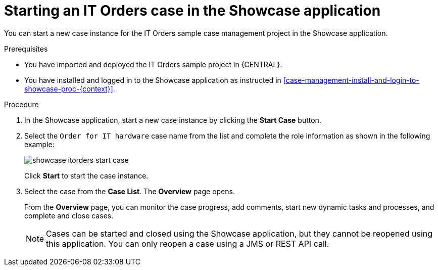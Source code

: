 [id='case-management-starting-itorders-in-showcase-proc-{context}']
= Starting an IT Orders case in the Showcase application 

You can start a new case instance for the IT Orders sample case management project in the Showcase application. 

.Prerequisites 

* You have imported and deployed the IT Orders sample project in {CENTRAL}.
* You have installed and logged in to the Showcase application as instructed in <<case-management-install-and-login-to-showcase-proc-{context}>>.

.Procedure 
. In the Showcase application, start a new case instance by clicking the *Start Case* button.
. Select the `Order for IT hardware` case name from the list and complete the role information as shown in the following example:
+
image::showcase-itorders-start-case.png[]
+
Click *Start* to start the case instance.
. Select the case from the *Case List*. The *Overview* page opens.
+
From the *Overview* page, you can monitor the case progress, add comments, start new dynamic tasks and processes, and complete and close cases. 
+

[NOTE]
====
Cases can be started and closed using the Showcase application, but they cannot be reopened using this application. You can only reopen a case using a JMS or REST API call. 
====
